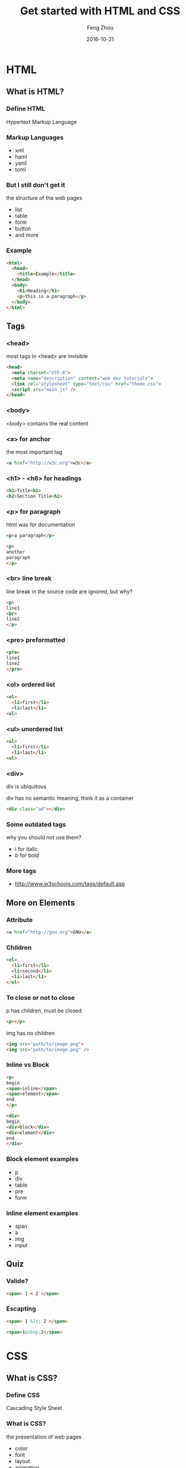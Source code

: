 #+TITLE:     Get started with HTML and CSS
#+AUTHOR:    Feng Zhou
#+EMAIL:     zf.pascal@gmail.com
#+DATE:      2016-10-21
#+DESCRIPTION:
#+KEYWORDS:
#+LANGUAGE:  en
#+OPTIONS:   H:3 num:t toc:t \n:nil @:t ::t |:t ^:t -:t f:t *:t <:t
#+OPTIONS:   TeX:t LaTeX:t skip:nil d:nil todo:t pri:nil tags:not-in-toc
#+INFOJS_OPT: view:nil toc:nil ltoc:t mouse:underline buttons:0 path:http://orgmode.org/org-info.js
#+EXPORT_SELECT_TAGS: export
#+EXPORT_EXCLUDE_TAGS: noexport
#+LINK_UP:
#+LINK_HOME:
#+startup: beamer
#+LaTeX_CLASS: beamer
#+COLUMNS: %40ITEM %10BEAMER_env(Env) %9BEAMER_envargs(Env Args) %4BEAMER_col(Col) %10BEAMER_extra(Extra)

* HTML

** What is HTML?

*** Define HTML

Hypertext Markup Language

*** Markup Languages

- xml
- haml
- yaml
- toml

*** But I still don't get it

the structure of the web pages

- list
- table
- form
- button
- and more
  
*** Example

#+BEGIN_SRC html
<html>
  <head>
    <title>Example</title>
  </head>
  <body>
    <h1>Heading</h1>
    <p>this is a paragraph</p>
  </body>
</html>
#+END_SRC

** Tags

*** <head>

most tags in <head> are invisible

#+BEGIN_SRC html
<head>
  <meta charset="UTF-8">
  <meta name="description" content="web dev tutorials">
  <link rel="stylesheet" type="text/css" href="theme.css">
  <script src="main.js" />
</head> 
#+END_SRC

*** <body>

<body> contains the real content

*** <a> for anchor

the most important tag

#+BEGIN_SRC html
<a href="http://w3c.org">w3c</a>
#+END_SRC

*** <h1> - <h6> for headings

#+BEGIN_SRC html
<h1>Title<h1>
<h2>Section Title<h2>
#+END_SRC

*** <p> for paragraph

html was for documentation

#+BEGIN_SRC html
<p>a paragraph</p>
#+END_SRC

#+BEGIN_SRC html
<p>
another
paragraph
</p>
#+END_SRC

*** <br> line break

line break in the source code are ignored, but why?

#+BEGIN_SRC html
<p>
line1
<br>
line2
</p>
#+END_SRC

*** <pre> preformatted

#+BEGIN_SRC html
<pre>
line1
line2
</pre>
#+END_SRC

*** <ol> ordered list
#+BEGIN_SRC html
<ol>
  <li>first</li>
  <li>last</li>
<ol>
#+END_SRC
*** <ul> unordered list
#+BEGIN_SRC html
<ul>
  <li>first</li>
  <li>last</li>
<ul>
#+END_SRC
*** <div>
div is ubiquitous

div has no semantic meaning, think it as a container

#+BEGIN_SRC html
<div class="ad"></div>
#+END_SRC

*** Some outdated tags

why you should not use them?

- i for italic
- b for bold

*** More tags

- http://www.w3schools.com/tags/default.asp

** More on Elements

*** Attribute

#+BEGIN_SRC html
<a href="http://gnu.org">GNU</a>
#+END_SRC

*** Children

#+BEGIN_SRC html
<ol>
  <li>first</li>
  <li>second</li>
  <li>last</li>
</ol>
#+END_SRC

*** To close or not to close

p has children, must be closed

#+BEGIN_SRC html
<p></p>
#+END_SRC

img has no children

#+BEGIN_SRC html
<img src="path/to/image.png">
<img src="path/to/image.png" />
#+END_SRC

*** Inline vs Block

#+BEGIN_SRC html
<p>
begin
<span>inline</span>
<span>element</span>
end
</p>
#+END_SRC

#+BEGIN_SRC html
<div>
begin
<div>block</div>
<div>element</div>
end
</div>
#+END_SRC

*** Block element examples

- p
- div
- table 
- pre
- form

*** Inline element examples

- span
- a
- img
- input

** Quiz

*** Valide?

#+BEGIN_SRC html
<span> 1 < 2 </span>
#+END_SRC

*** Escapting

#+BEGIN_SRC html
<span> 1 &lt; 2 </span>
#+END_SRC

#+BEGIN_SRC html
<span>1&nbsp;2</span>
#+END_SRC

* CSS

** What is CSS?

*** Define CSS

Cascading Style Sheet

*** What is CSS?

the presentation of web pages

- color
- font
- layout
- animation
- and more
  
*** Example

#+BEGIN_SRC css
body {
  background: #efefef;
  width: 960px;
}
#+END_SRC

** Integrating CSS

*** Ways to adding css to web page

- inline
- use the <style> element
- use <link>
  
*** Inlining

#+BEGIN_SRC html
<div style="font-size: 20px; color: red">
  in read
</div>
#+END_SRC

*** Inlining

it's quick but ugly, why?
  
*** Using <style>

#+BEGIN_SRC html
<style type="text/css">
body {
  color: black;
}
div {
  color: white;
}
</style>
#+END_SRC

*** Using <link>

loading external style sheet

#+BEGIN_SRC html
<link rel="stylesheet" type="text/css" href="theme.css">
#+END_SRC

** Syntax

*** Selector and rule

#+BEGIN_SRC css
a {
  color: red;
}
#+END_SRC

** Selectors

*** By tag name

#+BEGIN_SRC css
a {
  color: red;
}
#+END_SRC

*** By id

#+BEGIN_SRC html
<div id="main"></div>
#+END_SRC

#+BEGIN_SRC css
#main {
}
#+END_SRC

*** By class

#+BEGIN_SRC html
<div class="container"></div>
#+END_SRC

#+BEGIN_SRC css
.container {
}
#+END_SRC

*** Which way is better?

Which way is better?

** Rules

*** font

#+BEGIN_SRC css
color: #ccc;
font-size: 30px;
font-family: 'Helvetica';
font-weight: bold;
#+END_SRC

*** color

#+BEGIN_SRC css
color: #333;
color: #eaeaea;
color: blue;
color: rgb(255, 0, 0);
#+END_SRC

*** margin

#+BEGIN_SRC css
margin-top: 10px;
margin-right: 20px;
margin-bottom: 30px;
margin-left: 40px;
#+END_SRC

*** margin

#+BEGIN_SRC css
margin: 10px 20px 30px 40px;
#+END_SRC

*** margin

#+BEGIN_SRC css
margin: 0 auto;
#+END_SRC

*** padding

syntax ideneical as margin

*** border

#+BEGIN_SRC css
border: 1px solid red;
#+END_SRC

** Quiz

*** Selectors

#+BEGIN_SRC css
body div.ad {}
#+END_SRC

#+BEGIN_SRC css
div.ad p {}
#+END_SRC

*** Margin

#+BEGIN_SRC css
margin: 10px 20px
#+END_SRC

* Web Development Challenges
